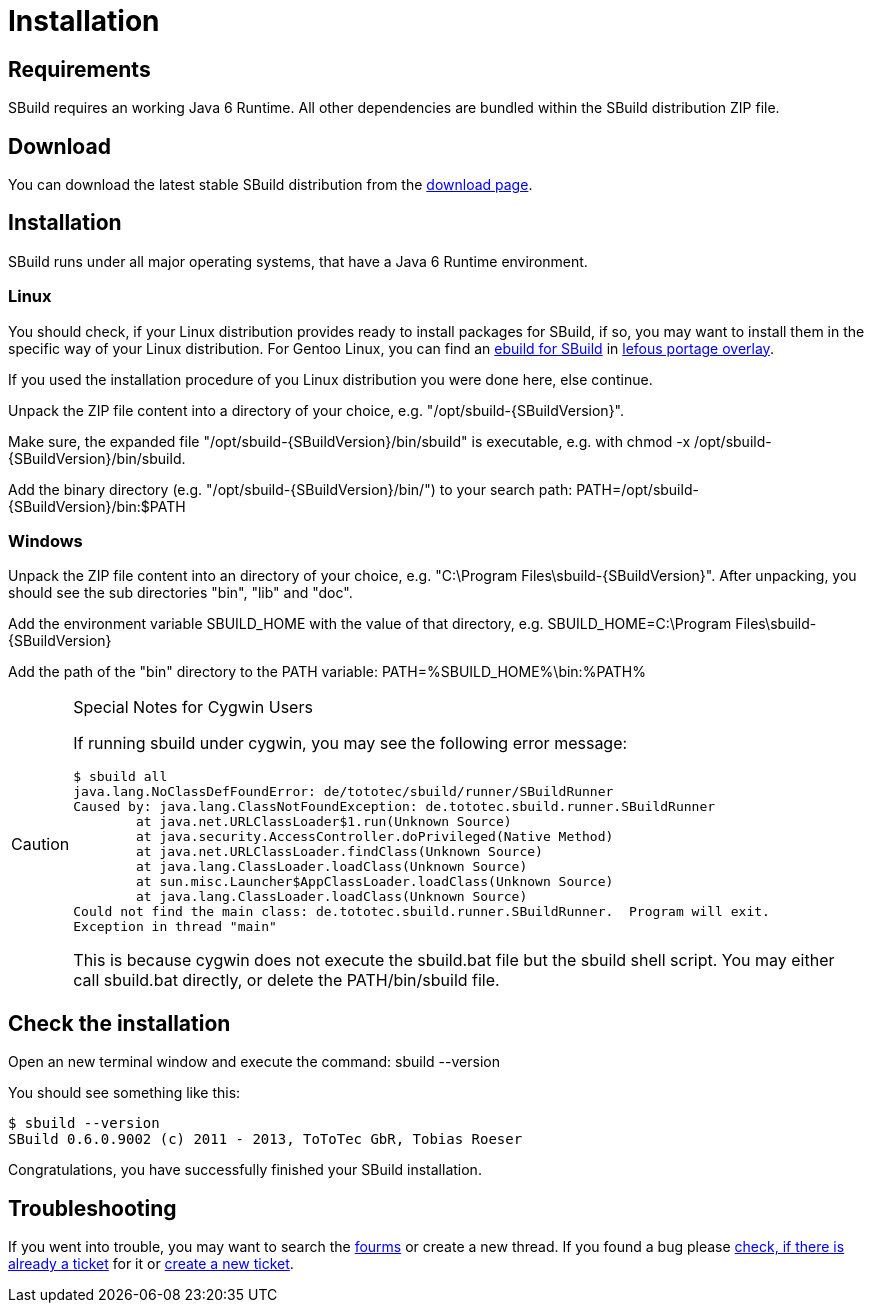 = Installation
:revversion: svn
:SBuildVersion: {revversion}


== Requirements

SBuild requires an working Java 6 Runtime. All other dependencies are bundled within the SBuild distribution ZIP file.

== Download

You can download the latest stable SBuild distribution from the http://sbuild.tototec.de/sbuild/projects/sbuild/files[download page].

== Installation 

SBuild runs under all major operating systems, that have a Java 6 Runtime environment.

=== Linux

You should check, if your Linux distribution provides ready to install packages for SBuild, 
if so, you may want to install them in the specific way of your Linux distribution.
For Gentoo Linux, you can find an https://lepetitfou.dyndns.org/svn/gentoo/lefous_portage_overlay/dev-java/sbuild-bin/[ebuild for SBuild] 
in http://lepetitfou.dyndns.org/redmine/projects/lefousportageoverlay[lefous portage overlay].

If you used the installation procedure of you Linux distribution you were done here, else continue.

Unpack the ZIP file content into a directory of your choice, e.g. +"/opt/sbuild-{SBuildVersion}"+.

Make sure, the expanded file +"/opt/sbuild-{SBuildVersion}/bin/sbuild"+ is executable, e.g. with +chmod -x /opt/sbuild-{SBuildVersion}/bin/sbuild+.

Add the binary directory (e.g. +"/opt/sbuild-{SBuildVersion}/bin/"+) to your search path: +PATH=/opt/sbuild-{SBuildVersion}/bin:$PATH+


=== Windows

Unpack the ZIP file content into an directory of your choice, e.g. +"C:\Program Files\sbuild-{SBuildVersion}"+.
After unpacking, you should see the sub directories +"bin"+, +"lib"+ and +"doc"+.

Add the environment variable +SBUILD_HOME+ with the value of that directory, e.g. +SBUILD_HOME=C:\Program Files\sbuild-{SBuildVersion}+

Add the path of the +"bin"+ directory to the +PATH+ variable: +PATH=%SBUILD_HOME%\bin:%PATH%+

[CAUTION]
.Special Notes for Cygwin Users
====
If running sbuild under cygwin, you may see the following error message:

----
$ sbuild all
java.lang.NoClassDefFoundError: de/tototec/sbuild/runner/SBuildRunner
Caused by: java.lang.ClassNotFoundException: de.tototec.sbuild.runner.SBuildRunner
        at java.net.URLClassLoader$1.run(Unknown Source)
        at java.security.AccessController.doPrivileged(Native Method)
        at java.net.URLClassLoader.findClass(Unknown Source)
        at java.lang.ClassLoader.loadClass(Unknown Source)
        at sun.misc.Launcher$AppClassLoader.loadClass(Unknown Source)
        at java.lang.ClassLoader.loadClass(Unknown Source)
Could not find the main class: de.tototec.sbuild.runner.SBuildRunner.  Program will exit.
Exception in thread "main"
----

This is because cygwin does not execute the +sbuild.bat+ file but the +sbuild+ shell script. You may either call +sbuild.bat+ directly, or delete the +PATH/bin/sbuild+ file.
====



== Check the installation

Open an new terminal window and execute the command: +sbuild --version+

You should see something like this:

----
$ sbuild --version
SBuild 0.6.0.9002 (c) 2011 - 2013, ToToTec GbR, Tobias Roeser
----


Congratulations, you have successfully finished your SBuild installation.

== Troubleshooting

If you went into trouble, you may want to search the https://sbuild.tototec.de/sbuild/projects/sbuild/boards[fourms] or create a new thread.
If you found a bug please https://sbuild.tototec.de/sbuild/projects/sbuild/issues[check, if there is already a ticket] for it or https://sbuild.tototec.de/sbuild/projects/sbuild/issues/new[create a new ticket].

